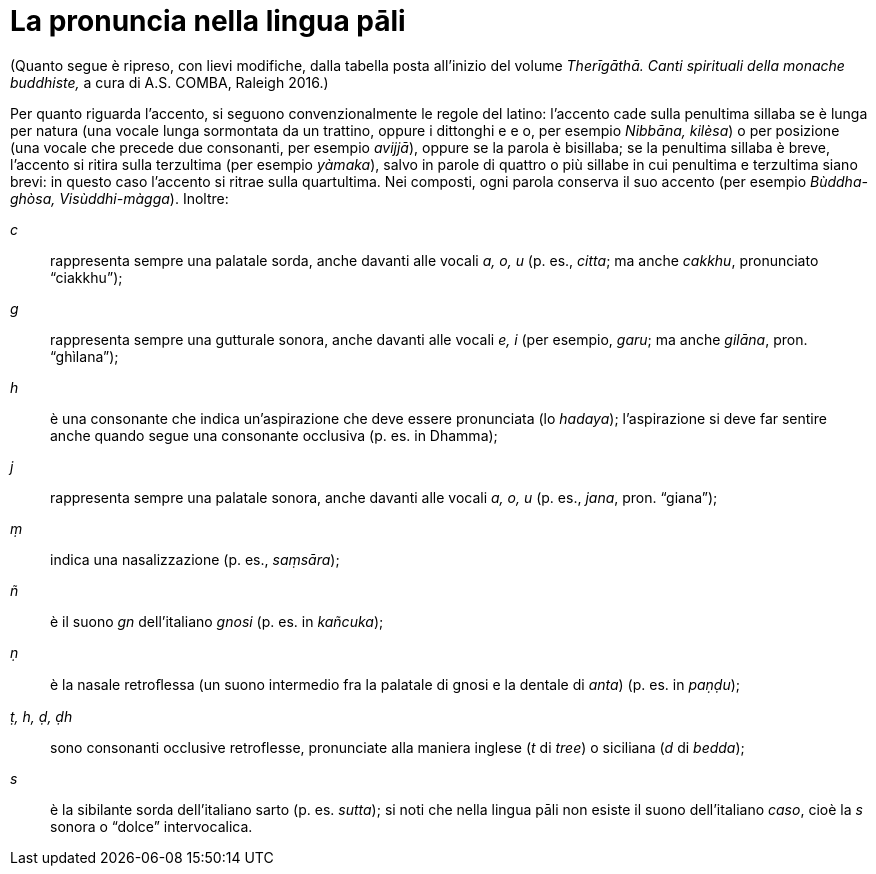 [[pali-pronounciation]]
= La pronuncia nella lingua pāli

(Quanto segue è ripreso, con lievi modifiche, dalla tabella posta
all’inizio del volume _Therīgāthā. Canti spirituali della monache
buddhiste,_ a cura di A.S. COMBA, Raleigh 2016.)

Per quanto riguarda l’accento, si seguono convenzionalmente le regole
del latino: l’accento cade sulla penultima sillaba se è lunga per natura
(una vocale lunga sormontata da un trattino, oppure i dittonghi e e o,
per esempio _Nibbāna, kilèsa_) o per posizione (una vocale che
precede due consonanti, per esempio _avijjā_), oppure se la parola è
bisillaba; se la penultima sillaba è breve, l’accento si ritira sulla
terzultima (per esempio _yàmaka_), salvo in parole di quattro o più
sillabe in cui penultima e terzultima siano brevi: in questo caso
l’accento si ritrae sulla quartultima. Nei composti, ogni parola
conserva il suo accento (per esempio _Bùddha-ghòsa, Visùddhi-màgga_).
Inoltre:

_c_:: rappresenta sempre una palatale sorda, anche davanti alle
vocali _a, o, u_ (p. es., _citta_; ma anche _cakkhu_, pronunciato
“ciakkhu”);

_g_:: rappresenta sempre una gutturale sonora, anche davanti
alle vocali _e, i_ (per esempio, _garu_; ma anche _gilāna_, pron.
“ghìlana”);

_h_:: è una consonante che indica un’aspirazione che deve
essere pronunciata (lo _hadaya_); l’aspirazione si deve far sentire
anche quando segue una consonante occlusiva (p. es. in Dhamma);

_j_:: rappresenta sempre una palatale sonora, anche davanti
alle vocali _a, o, u_ (p. es., _jana_, pron. “giana”);

_ṃ_:: indica una nasalizzazione (p. es., _saṃsāra_);

_ñ_:: è il suono _gn_ dell’italiano _gnosi_ (p. es. in
_kañcuka_);

_ṇ_:: è la nasale retroﬂessa (un suono intermedio fra la
palatale di gnosi e la dentale di _anta_) (p. es. in _paṇḍu_);

_ṭ, h, ḍ, ḍh_:: sono consonanti occlusive retroflesse, pronunciate alla
maniera inglese (_t_ di _tree_) o siciliana (_d_ di _bedda_);

_s_:: è la sibilante sorda dell’italiano sarto (p. es.
_sutta_); si noti che nella lingua pāli non esiste il suono
dell’italiano _caso_, cioè la _s_ sonora o “dolce” intervocalica.


